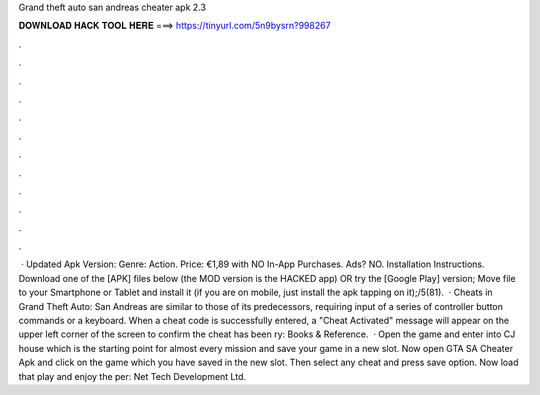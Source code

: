 Grand theft auto san andreas cheater apk 2.3

𝐃𝐎𝐖𝐍𝐋𝐎𝐀𝐃 𝐇𝐀𝐂𝐊 𝐓𝐎𝐎𝐋 𝐇𝐄𝐑𝐄 ===> https://tinyurl.com/5n9bysrn?998267

.

.

.

.

.

.

.

.

.

.

.

.

 · Updated Apk Version: Genre: Action. Price: €1,89 with NO In-App Purchases. Ads? NO. Installation Instructions. Download one of the [APK] files below (the MOD version is the HACKED app) OR try the [Google Play] version; Move  file to your Smartphone or Tablet and install it (if you are on mobile, just install the apk tapping on it);/5(81).  · Cheats in Grand Theft Auto: San Andreas are similar to those of its predecessors, requiring input of a series of controller button commands or a keyboard. When a cheat code is successfully entered, a "Cheat Activated" message will appear on the upper left corner of the screen to confirm the cheat has been ry: Books & Reference.  · Open the game and enter into CJ house which is the starting point for almost every mission and save your game in a new slot. Now open GTA SA Cheater Apk and click on the game which you have saved in the new slot. Then select any cheat and press save option. Now load that play and enjoy the per: Net Tech Development Ltd.